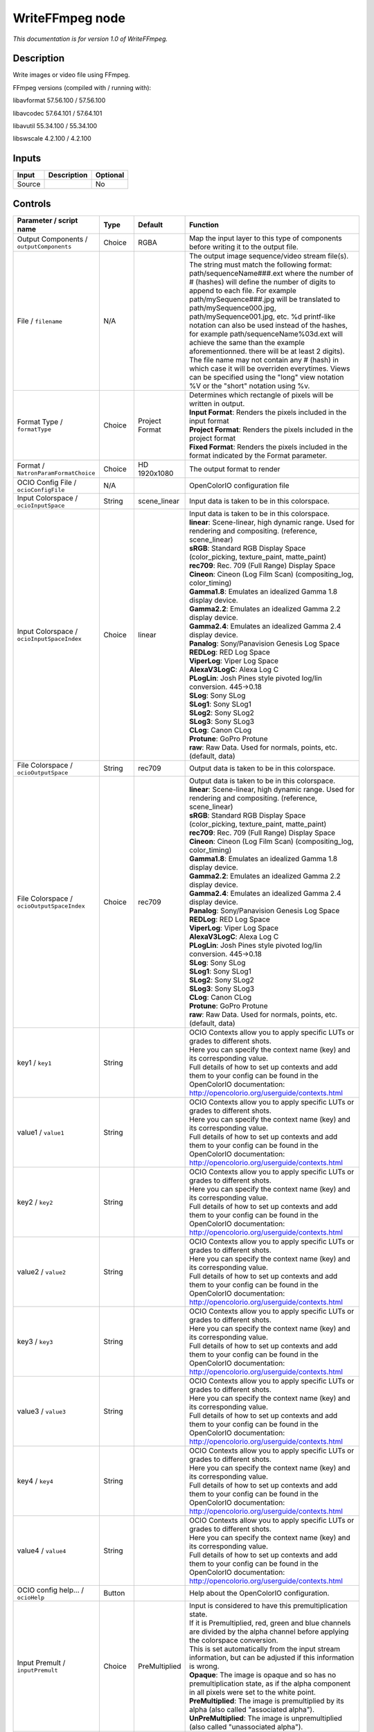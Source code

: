 .. _fr.inria.openfx.WriteFFmpeg:

WriteFFmpeg node
================

|pluginIcon| 

*This documentation is for version 1.0 of WriteFFmpeg.*

Description
-----------

Write images or video file using FFmpeg.

FFmpeg versions (compiled with / running with):

libavformat 57.56.100 / 57.56.100

libavcodec 57.64.101 / 57.64.101

libavutil 55.34.100 / 55.34.100

libswscale 4.2.100 / 4.2.100

Inputs
------

+----------+---------------+------------+
| Input    | Description   | Optional   |
+==========+===============+============+
| Source   |               | No         |
+----------+---------------+------------+

Controls
--------

.. tabularcolumns:: |>{\raggedright}p{0.2\columnwidth}|>{\raggedright}p{0.06\columnwidth}|>{\raggedright}p{0.07\columnwidth}|p{0.63\columnwidth}|

.. cssclass:: longtable

+--------------------------------------------------+-----------+--------------------------+-------------------------------------------------------------------------------------------------------------------------------------------------------------------------------------------------------------------------------------------------------------------------------------------------------------------------------------------------------------------------------------------------------------------------------------------------------------------------------------------------------------------------------------------------------------------------------------------------------------------------------------------------------------------------------------------------------------------+
| Parameter / script name                          | Type      | Default                  | Function                                                                                                                                                                                                                                                                                                                                                                                                                                                                                                                                                                                                                                                                                                          |
+==================================================+===========+==========================+===================================================================================================================================================================================================================================================================================================================================================================================================================================================================================================================================================================================================================================================================================================================+
| Output Components / ``outputComponents``         | Choice    | RGBA                     | Map the input layer to this type of components before writing it to the output file.                                                                                                                                                                                                                                                                                                                                                                                                                                                                                                                                                                                                                              |
+--------------------------------------------------+-----------+--------------------------+-------------------------------------------------------------------------------------------------------------------------------------------------------------------------------------------------------------------------------------------------------------------------------------------------------------------------------------------------------------------------------------------------------------------------------------------------------------------------------------------------------------------------------------------------------------------------------------------------------------------------------------------------------------------------------------------------------------------+
| File / ``filename``                              | N/A       |                          | The output image sequence/video stream file(s). The string must match the following format: path/sequenceName###.ext where the number of # (hashes) will define the number of digits to append to each file. For example path/mySequence###.jpg will be translated to path/mySequence000.jpg, path/mySequence001.jpg, etc. %d printf-like notation can also be used instead of the hashes, for example path/sequenceName%03d.ext will achieve the same than the example aforementionned. there will be at least 2 digits). The file name may not contain any # (hash) in which case it will be overriden everytimes. Views can be specified using the "long" view notation %V or the "short" notation using %v.   |
+--------------------------------------------------+-----------+--------------------------+-------------------------------------------------------------------------------------------------------------------------------------------------------------------------------------------------------------------------------------------------------------------------------------------------------------------------------------------------------------------------------------------------------------------------------------------------------------------------------------------------------------------------------------------------------------------------------------------------------------------------------------------------------------------------------------------------------------------+
| Format Type / ``formatType``                     | Choice    | Project Format           | | Determines which rectangle of pixels will be written in output.                                                                                                                                                                                                                                                                                                                                                                                                                                                                                                                                                                                                                                                 |
|                                                  |           |                          | | **Input Format**: Renders the pixels included in the input format                                                                                                                                                                                                                                                                                                                                                                                                                                                                                                                                                                                                                                               |
|                                                  |           |                          | | **Project Format**: Renders the pixels included in the project format                                                                                                                                                                                                                                                                                                                                                                                                                                                                                                                                                                                                                                           |
|                                                  |           |                          | | **Fixed Format**: Renders the pixels included in the format indicated by the Format parameter.                                                                                                                                                                                                                                                                                                                                                                                                                                                                                                                                                                                                                  |
+--------------------------------------------------+-----------+--------------------------+-------------------------------------------------------------------------------------------------------------------------------------------------------------------------------------------------------------------------------------------------------------------------------------------------------------------------------------------------------------------------------------------------------------------------------------------------------------------------------------------------------------------------------------------------------------------------------------------------------------------------------------------------------------------------------------------------------------------+
| Format / ``NatronParamFormatChoice``             | Choice    | HD 1920x1080             | The output format to render                                                                                                                                                                                                                                                                                                                                                                                                                                                                                                                                                                                                                                                                                       |
+--------------------------------------------------+-----------+--------------------------+-------------------------------------------------------------------------------------------------------------------------------------------------------------------------------------------------------------------------------------------------------------------------------------------------------------------------------------------------------------------------------------------------------------------------------------------------------------------------------------------------------------------------------------------------------------------------------------------------------------------------------------------------------------------------------------------------------------------+
| OCIO Config File / ``ocioConfigFile``            | N/A       |                          | OpenColorIO configuration file                                                                                                                                                                                                                                                                                                                                                                                                                                                                                                                                                                                                                                                                                    |
+--------------------------------------------------+-----------+--------------------------+-------------------------------------------------------------------------------------------------------------------------------------------------------------------------------------------------------------------------------------------------------------------------------------------------------------------------------------------------------------------------------------------------------------------------------------------------------------------------------------------------------------------------------------------------------------------------------------------------------------------------------------------------------------------------------------------------------------------+
| Input Colorspace / ``ocioInputSpace``            | String    | scene\_linear            | Input data is taken to be in this colorspace.                                                                                                                                                                                                                                                                                                                                                                                                                                                                                                                                                                                                                                                                     |
+--------------------------------------------------+-----------+--------------------------+-------------------------------------------------------------------------------------------------------------------------------------------------------------------------------------------------------------------------------------------------------------------------------------------------------------------------------------------------------------------------------------------------------------------------------------------------------------------------------------------------------------------------------------------------------------------------------------------------------------------------------------------------------------------------------------------------------------------+
| Input Colorspace / ``ocioInputSpaceIndex``       | Choice    | linear                   | | Input data is taken to be in this colorspace.                                                                                                                                                                                                                                                                                                                                                                                                                                                                                                                                                                                                                                                                   |
|                                                  |           |                          | | **linear**: Scene-linear, high dynamic range. Used for rendering and compositing. (reference, scene\_linear)                                                                                                                                                                                                                                                                                                                                                                                                                                                                                                                                                                                                    |
|                                                  |           |                          | | **sRGB**: Standard RGB Display Space (color\_picking, texture\_paint, matte\_paint)                                                                                                                                                                                                                                                                                                                                                                                                                                                                                                                                                                                                                             |
|                                                  |           |                          | | **rec709**: Rec. 709 (Full Range) Display Space                                                                                                                                                                                                                                                                                                                                                                                                                                                                                                                                                                                                                                                                 |
|                                                  |           |                          | | **Cineon**: Cineon (Log Film Scan) (compositing\_log, color\_timing)                                                                                                                                                                                                                                                                                                                                                                                                                                                                                                                                                                                                                                            |
|                                                  |           |                          | | **Gamma1.8**: Emulates an idealized Gamma 1.8 display device.                                                                                                                                                                                                                                                                                                                                                                                                                                                                                                                                                                                                                                                   |
|                                                  |           |                          | | **Gamma2.2**: Emulates an idealized Gamma 2.2 display device.                                                                                                                                                                                                                                                                                                                                                                                                                                                                                                                                                                                                                                                   |
|                                                  |           |                          | | **Gamma2.4**: Emulates an idealized Gamma 2.4 display device.                                                                                                                                                                                                                                                                                                                                                                                                                                                                                                                                                                                                                                                   |
|                                                  |           |                          | | **Panalog**: Sony/Panavision Genesis Log Space                                                                                                                                                                                                                                                                                                                                                                                                                                                                                                                                                                                                                                                                  |
|                                                  |           |                          | | **REDLog**: RED Log Space                                                                                                                                                                                                                                                                                                                                                                                                                                                                                                                                                                                                                                                                                       |
|                                                  |           |                          | | **ViperLog**: Viper Log Space                                                                                                                                                                                                                                                                                                                                                                                                                                                                                                                                                                                                                                                                                   |
|                                                  |           |                          | | **AlexaV3LogC**: Alexa Log C                                                                                                                                                                                                                                                                                                                                                                                                                                                                                                                                                                                                                                                                                    |
|                                                  |           |                          | | **PLogLin**: Josh Pines style pivoted log/lin conversion. 445->0.18                                                                                                                                                                                                                                                                                                                                                                                                                                                                                                                                                                                                                                             |
|                                                  |           |                          | | **SLog**: Sony SLog                                                                                                                                                                                                                                                                                                                                                                                                                                                                                                                                                                                                                                                                                             |
|                                                  |           |                          | | **SLog1**: Sony SLog1                                                                                                                                                                                                                                                                                                                                                                                                                                                                                                                                                                                                                                                                                           |
|                                                  |           |                          | | **SLog2**: Sony SLog2                                                                                                                                                                                                                                                                                                                                                                                                                                                                                                                                                                                                                                                                                           |
|                                                  |           |                          | | **SLog3**: Sony SLog3                                                                                                                                                                                                                                                                                                                                                                                                                                                                                                                                                                                                                                                                                           |
|                                                  |           |                          | | **CLog**: Canon CLog                                                                                                                                                                                                                                                                                                                                                                                                                                                                                                                                                                                                                                                                                            |
|                                                  |           |                          | | **Protune**: GoPro Protune                                                                                                                                                                                                                                                                                                                                                                                                                                                                                                                                                                                                                                                                                      |
|                                                  |           |                          | | **raw**: Raw Data. Used for normals, points, etc. (default, data)                                                                                                                                                                                                                                                                                                                                                                                                                                                                                                                                                                                                                                               |
+--------------------------------------------------+-----------+--------------------------+-------------------------------------------------------------------------------------------------------------------------------------------------------------------------------------------------------------------------------------------------------------------------------------------------------------------------------------------------------------------------------------------------------------------------------------------------------------------------------------------------------------------------------------------------------------------------------------------------------------------------------------------------------------------------------------------------------------------+
| File Colorspace / ``ocioOutputSpace``            | String    | rec709                   | Output data is taken to be in this colorspace.                                                                                                                                                                                                                                                                                                                                                                                                                                                                                                                                                                                                                                                                    |
+--------------------------------------------------+-----------+--------------------------+-------------------------------------------------------------------------------------------------------------------------------------------------------------------------------------------------------------------------------------------------------------------------------------------------------------------------------------------------------------------------------------------------------------------------------------------------------------------------------------------------------------------------------------------------------------------------------------------------------------------------------------------------------------------------------------------------------------------+
| File Colorspace / ``ocioOutputSpaceIndex``       | Choice    | rec709                   | | Output data is taken to be in this colorspace.                                                                                                                                                                                                                                                                                                                                                                                                                                                                                                                                                                                                                                                                  |
|                                                  |           |                          | | **linear**: Scene-linear, high dynamic range. Used for rendering and compositing. (reference, scene\_linear)                                                                                                                                                                                                                                                                                                                                                                                                                                                                                                                                                                                                    |
|                                                  |           |                          | | **sRGB**: Standard RGB Display Space (color\_picking, texture\_paint, matte\_paint)                                                                                                                                                                                                                                                                                                                                                                                                                                                                                                                                                                                                                             |
|                                                  |           |                          | | **rec709**: Rec. 709 (Full Range) Display Space                                                                                                                                                                                                                                                                                                                                                                                                                                                                                                                                                                                                                                                                 |
|                                                  |           |                          | | **Cineon**: Cineon (Log Film Scan) (compositing\_log, color\_timing)                                                                                                                                                                                                                                                                                                                                                                                                                                                                                                                                                                                                                                            |
|                                                  |           |                          | | **Gamma1.8**: Emulates an idealized Gamma 1.8 display device.                                                                                                                                                                                                                                                                                                                                                                                                                                                                                                                                                                                                                                                   |
|                                                  |           |                          | | **Gamma2.2**: Emulates an idealized Gamma 2.2 display device.                                                                                                                                                                                                                                                                                                                                                                                                                                                                                                                                                                                                                                                   |
|                                                  |           |                          | | **Gamma2.4**: Emulates an idealized Gamma 2.4 display device.                                                                                                                                                                                                                                                                                                                                                                                                                                                                                                                                                                                                                                                   |
|                                                  |           |                          | | **Panalog**: Sony/Panavision Genesis Log Space                                                                                                                                                                                                                                                                                                                                                                                                                                                                                                                                                                                                                                                                  |
|                                                  |           |                          | | **REDLog**: RED Log Space                                                                                                                                                                                                                                                                                                                                                                                                                                                                                                                                                                                                                                                                                       |
|                                                  |           |                          | | **ViperLog**: Viper Log Space                                                                                                                                                                                                                                                                                                                                                                                                                                                                                                                                                                                                                                                                                   |
|                                                  |           |                          | | **AlexaV3LogC**: Alexa Log C                                                                                                                                                                                                                                                                                                                                                                                                                                                                                                                                                                                                                                                                                    |
|                                                  |           |                          | | **PLogLin**: Josh Pines style pivoted log/lin conversion. 445->0.18                                                                                                                                                                                                                                                                                                                                                                                                                                                                                                                                                                                                                                             |
|                                                  |           |                          | | **SLog**: Sony SLog                                                                                                                                                                                                                                                                                                                                                                                                                                                                                                                                                                                                                                                                                             |
|                                                  |           |                          | | **SLog1**: Sony SLog1                                                                                                                                                                                                                                                                                                                                                                                                                                                                                                                                                                                                                                                                                           |
|                                                  |           |                          | | **SLog2**: Sony SLog2                                                                                                                                                                                                                                                                                                                                                                                                                                                                                                                                                                                                                                                                                           |
|                                                  |           |                          | | **SLog3**: Sony SLog3                                                                                                                                                                                                                                                                                                                                                                                                                                                                                                                                                                                                                                                                                           |
|                                                  |           |                          | | **CLog**: Canon CLog                                                                                                                                                                                                                                                                                                                                                                                                                                                                                                                                                                                                                                                                                            |
|                                                  |           |                          | | **Protune**: GoPro Protune                                                                                                                                                                                                                                                                                                                                                                                                                                                                                                                                                                                                                                                                                      |
|                                                  |           |                          | | **raw**: Raw Data. Used for normals, points, etc. (default, data)                                                                                                                                                                                                                                                                                                                                                                                                                                                                                                                                                                                                                                               |
+--------------------------------------------------+-----------+--------------------------+-------------------------------------------------------------------------------------------------------------------------------------------------------------------------------------------------------------------------------------------------------------------------------------------------------------------------------------------------------------------------------------------------------------------------------------------------------------------------------------------------------------------------------------------------------------------------------------------------------------------------------------------------------------------------------------------------------------------+
| key1 / ``key1``                                  | String    |                          | | OCIO Contexts allow you to apply specific LUTs or grades to different shots.                                                                                                                                                                                                                                                                                                                                                                                                                                                                                                                                                                                                                                    |
|                                                  |           |                          | | Here you can specify the context name (key) and its corresponding value.                                                                                                                                                                                                                                                                                                                                                                                                                                                                                                                                                                                                                                        |
|                                                  |           |                          | | Full details of how to set up contexts and add them to your config can be found in the OpenColorIO documentation:                                                                                                                                                                                                                                                                                                                                                                                                                                                                                                                                                                                               |
|                                                  |           |                          | | http://opencolorio.org/userguide/contexts.html                                                                                                                                                                                                                                                                                                                                                                                                                                                                                                                                                                                                                                                                  |
+--------------------------------------------------+-----------+--------------------------+-------------------------------------------------------------------------------------------------------------------------------------------------------------------------------------------------------------------------------------------------------------------------------------------------------------------------------------------------------------------------------------------------------------------------------------------------------------------------------------------------------------------------------------------------------------------------------------------------------------------------------------------------------------------------------------------------------------------+
| value1 / ``value1``                              | String    |                          | | OCIO Contexts allow you to apply specific LUTs or grades to different shots.                                                                                                                                                                                                                                                                                                                                                                                                                                                                                                                                                                                                                                    |
|                                                  |           |                          | | Here you can specify the context name (key) and its corresponding value.                                                                                                                                                                                                                                                                                                                                                                                                                                                                                                                                                                                                                                        |
|                                                  |           |                          | | Full details of how to set up contexts and add them to your config can be found in the OpenColorIO documentation:                                                                                                                                                                                                                                                                                                                                                                                                                                                                                                                                                                                               |
|                                                  |           |                          | | http://opencolorio.org/userguide/contexts.html                                                                                                                                                                                                                                                                                                                                                                                                                                                                                                                                                                                                                                                                  |
+--------------------------------------------------+-----------+--------------------------+-------------------------------------------------------------------------------------------------------------------------------------------------------------------------------------------------------------------------------------------------------------------------------------------------------------------------------------------------------------------------------------------------------------------------------------------------------------------------------------------------------------------------------------------------------------------------------------------------------------------------------------------------------------------------------------------------------------------+
| key2 / ``key2``                                  | String    |                          | | OCIO Contexts allow you to apply specific LUTs or grades to different shots.                                                                                                                                                                                                                                                                                                                                                                                                                                                                                                                                                                                                                                    |
|                                                  |           |                          | | Here you can specify the context name (key) and its corresponding value.                                                                                                                                                                                                                                                                                                                                                                                                                                                                                                                                                                                                                                        |
|                                                  |           |                          | | Full details of how to set up contexts and add them to your config can be found in the OpenColorIO documentation:                                                                                                                                                                                                                                                                                                                                                                                                                                                                                                                                                                                               |
|                                                  |           |                          | | http://opencolorio.org/userguide/contexts.html                                                                                                                                                                                                                                                                                                                                                                                                                                                                                                                                                                                                                                                                  |
+--------------------------------------------------+-----------+--------------------------+-------------------------------------------------------------------------------------------------------------------------------------------------------------------------------------------------------------------------------------------------------------------------------------------------------------------------------------------------------------------------------------------------------------------------------------------------------------------------------------------------------------------------------------------------------------------------------------------------------------------------------------------------------------------------------------------------------------------+
| value2 / ``value2``                              | String    |                          | | OCIO Contexts allow you to apply specific LUTs or grades to different shots.                                                                                                                                                                                                                                                                                                                                                                                                                                                                                                                                                                                                                                    |
|                                                  |           |                          | | Here you can specify the context name (key) and its corresponding value.                                                                                                                                                                                                                                                                                                                                                                                                                                                                                                                                                                                                                                        |
|                                                  |           |                          | | Full details of how to set up contexts and add them to your config can be found in the OpenColorIO documentation:                                                                                                                                                                                                                                                                                                                                                                                                                                                                                                                                                                                               |
|                                                  |           |                          | | http://opencolorio.org/userguide/contexts.html                                                                                                                                                                                                                                                                                                                                                                                                                                                                                                                                                                                                                                                                  |
+--------------------------------------------------+-----------+--------------------------+-------------------------------------------------------------------------------------------------------------------------------------------------------------------------------------------------------------------------------------------------------------------------------------------------------------------------------------------------------------------------------------------------------------------------------------------------------------------------------------------------------------------------------------------------------------------------------------------------------------------------------------------------------------------------------------------------------------------+
| key3 / ``key3``                                  | String    |                          | | OCIO Contexts allow you to apply specific LUTs or grades to different shots.                                                                                                                                                                                                                                                                                                                                                                                                                                                                                                                                                                                                                                    |
|                                                  |           |                          | | Here you can specify the context name (key) and its corresponding value.                                                                                                                                                                                                                                                                                                                                                                                                                                                                                                                                                                                                                                        |
|                                                  |           |                          | | Full details of how to set up contexts and add them to your config can be found in the OpenColorIO documentation:                                                                                                                                                                                                                                                                                                                                                                                                                                                                                                                                                                                               |
|                                                  |           |                          | | http://opencolorio.org/userguide/contexts.html                                                                                                                                                                                                                                                                                                                                                                                                                                                                                                                                                                                                                                                                  |
+--------------------------------------------------+-----------+--------------------------+-------------------------------------------------------------------------------------------------------------------------------------------------------------------------------------------------------------------------------------------------------------------------------------------------------------------------------------------------------------------------------------------------------------------------------------------------------------------------------------------------------------------------------------------------------------------------------------------------------------------------------------------------------------------------------------------------------------------+
| value3 / ``value3``                              | String    |                          | | OCIO Contexts allow you to apply specific LUTs or grades to different shots.                                                                                                                                                                                                                                                                                                                                                                                                                                                                                                                                                                                                                                    |
|                                                  |           |                          | | Here you can specify the context name (key) and its corresponding value.                                                                                                                                                                                                                                                                                                                                                                                                                                                                                                                                                                                                                                        |
|                                                  |           |                          | | Full details of how to set up contexts and add them to your config can be found in the OpenColorIO documentation:                                                                                                                                                                                                                                                                                                                                                                                                                                                                                                                                                                                               |
|                                                  |           |                          | | http://opencolorio.org/userguide/contexts.html                                                                                                                                                                                                                                                                                                                                                                                                                                                                                                                                                                                                                                                                  |
+--------------------------------------------------+-----------+--------------------------+-------------------------------------------------------------------------------------------------------------------------------------------------------------------------------------------------------------------------------------------------------------------------------------------------------------------------------------------------------------------------------------------------------------------------------------------------------------------------------------------------------------------------------------------------------------------------------------------------------------------------------------------------------------------------------------------------------------------+
| key4 / ``key4``                                  | String    |                          | | OCIO Contexts allow you to apply specific LUTs or grades to different shots.                                                                                                                                                                                                                                                                                                                                                                                                                                                                                                                                                                                                                                    |
|                                                  |           |                          | | Here you can specify the context name (key) and its corresponding value.                                                                                                                                                                                                                                                                                                                                                                                                                                                                                                                                                                                                                                        |
|                                                  |           |                          | | Full details of how to set up contexts and add them to your config can be found in the OpenColorIO documentation:                                                                                                                                                                                                                                                                                                                                                                                                                                                                                                                                                                                               |
|                                                  |           |                          | | http://opencolorio.org/userguide/contexts.html                                                                                                                                                                                                                                                                                                                                                                                                                                                                                                                                                                                                                                                                  |
+--------------------------------------------------+-----------+--------------------------+-------------------------------------------------------------------------------------------------------------------------------------------------------------------------------------------------------------------------------------------------------------------------------------------------------------------------------------------------------------------------------------------------------------------------------------------------------------------------------------------------------------------------------------------------------------------------------------------------------------------------------------------------------------------------------------------------------------------+
| value4 / ``value4``                              | String    |                          | | OCIO Contexts allow you to apply specific LUTs or grades to different shots.                                                                                                                                                                                                                                                                                                                                                                                                                                                                                                                                                                                                                                    |
|                                                  |           |                          | | Here you can specify the context name (key) and its corresponding value.                                                                                                                                                                                                                                                                                                                                                                                                                                                                                                                                                                                                                                        |
|                                                  |           |                          | | Full details of how to set up contexts and add them to your config can be found in the OpenColorIO documentation:                                                                                                                                                                                                                                                                                                                                                                                                                                                                                                                                                                                               |
|                                                  |           |                          | | http://opencolorio.org/userguide/contexts.html                                                                                                                                                                                                                                                                                                                                                                                                                                                                                                                                                                                                                                                                  |
+--------------------------------------------------+-----------+--------------------------+-------------------------------------------------------------------------------------------------------------------------------------------------------------------------------------------------------------------------------------------------------------------------------------------------------------------------------------------------------------------------------------------------------------------------------------------------------------------------------------------------------------------------------------------------------------------------------------------------------------------------------------------------------------------------------------------------------------------+
| OCIO config help... / ``ocioHelp``               | Button    |                          | Help about the OpenColorIO configuration.                                                                                                                                                                                                                                                                                                                                                                                                                                                                                                                                                                                                                                                                         |
+--------------------------------------------------+-----------+--------------------------+-------------------------------------------------------------------------------------------------------------------------------------------------------------------------------------------------------------------------------------------------------------------------------------------------------------------------------------------------------------------------------------------------------------------------------------------------------------------------------------------------------------------------------------------------------------------------------------------------------------------------------------------------------------------------------------------------------------------+
| Input Premult / ``inputPremult``                 | Choice    | PreMultiplied            | | Input is considered to have this premultiplication state.                                                                                                                                                                                                                                                                                                                                                                                                                                                                                                                                                                                                                                                       |
|                                                  |           |                          | | If it is Premultiplied, red, green and blue channels are divided by the alpha channel before applying the colorspace conversion.                                                                                                                                                                                                                                                                                                                                                                                                                                                                                                                                                                                |
|                                                  |           |                          | | This is set automatically from the input stream information, but can be adjusted if this information is wrong.                                                                                                                                                                                                                                                                                                                                                                                                                                                                                                                                                                                                  |
|                                                  |           |                          | | **Opaque**: The image is opaque and so has no premultiplication state, as if the alpha component in all pixels were set to the white point.                                                                                                                                                                                                                                                                                                                                                                                                                                                                                                                                                                     |
|                                                  |           |                          | | **PreMultiplied**: The image is premultiplied by its alpha (also called "associated alpha").                                                                                                                                                                                                                                                                                                                                                                                                                                                                                                                                                                                                                    |
|                                                  |           |                          | | **UnPreMultiplied**: The image is unpremultiplied (also called "unassociated alpha").                                                                                                                                                                                                                                                                                                                                                                                                                                                                                                                                                                                                                           |
+--------------------------------------------------+-----------+--------------------------+-------------------------------------------------------------------------------------------------------------------------------------------------------------------------------------------------------------------------------------------------------------------------------------------------------------------------------------------------------------------------------------------------------------------------------------------------------------------------------------------------------------------------------------------------------------------------------------------------------------------------------------------------------------------------------------------------------------------+
| Clip Info... / ``clipInfo``                      | Button    |                          | Display information about the inputs                                                                                                                                                                                                                                                                                                                                                                                                                                                                                                                                                                                                                                                                              |
+--------------------------------------------------+-----------+--------------------------+-------------------------------------------------------------------------------------------------------------------------------------------------------------------------------------------------------------------------------------------------------------------------------------------------------------------------------------------------------------------------------------------------------------------------------------------------------------------------------------------------------------------------------------------------------------------------------------------------------------------------------------------------------------------------------------------------------------------+
| Frame Range / ``frameRange``                     | Choice    | Project frame range      | | What frame range should be rendered.                                                                                                                                                                                                                                                                                                                                                                                                                                                                                                                                                                                                                                                                            |
|                                                  |           |                          | | **Union of input ranges**: The union of all inputs frame ranges will be rendered.                                                                                                                                                                                                                                                                                                                                                                                                                                                                                                                                                                                                                               |
|                                                  |           |                          | | **Project frame range**: The frame range delimited by the frame range of the project will be rendered.                                                                                                                                                                                                                                                                                                                                                                                                                                                                                                                                                                                                          |
|                                                  |           |                          | | **Manual**: The frame range will be the one defined by the first frame and last frame parameters.                                                                                                                                                                                                                                                                                                                                                                                                                                                                                                                                                                                                               |
+--------------------------------------------------+-----------+--------------------------+-------------------------------------------------------------------------------------------------------------------------------------------------------------------------------------------------------------------------------------------------------------------------------------------------------------------------------------------------------------------------------------------------------------------------------------------------------------------------------------------------------------------------------------------------------------------------------------------------------------------------------------------------------------------------------------------------------------------+
| First Frame / ``firstFrame``                     | Integer   | 0                        |                                                                                                                                                                                                                                                                                                                                                                                                                                                                                                                                                                                                                                                                                                                   |
+--------------------------------------------------+-----------+--------------------------+-------------------------------------------------------------------------------------------------------------------------------------------------------------------------------------------------------------------------------------------------------------------------------------------------------------------------------------------------------------------------------------------------------------------------------------------------------------------------------------------------------------------------------------------------------------------------------------------------------------------------------------------------------------------------------------------------------------------+
| Last Frame / ``lastFrame``                       | Integer   | 0                        |                                                                                                                                                                                                                                                                                                                                                                                                                                                                                                                                                                                                                                                                                                                   |
+--------------------------------------------------+-----------+--------------------------+-------------------------------------------------------------------------------------------------------------------------------------------------------------------------------------------------------------------------------------------------------------------------------------------------------------------------------------------------------------------------------------------------------------------------------------------------------------------------------------------------------------------------------------------------------------------------------------------------------------------------------------------------------------------------------------------------------------------+
| Format / ``format``                              | Choice    | guess from filename      | | Output format/container.                                                                                                                                                                                                                                                                                                                                                                                                                                                                                                                                                                                                                                                                                        |
|                                                  |           |                          | | **AVI (Audio Video Interleaved) [avi]**: Compatible with ayuv, cinepak, ffv1, ffvhuff, flv, huffyuv, jpeg2000, jpegls, ljpeg, mjpeg, mpeg2video, mpeg4, msmpeg4v2, msmpeg4, png, rawvideo, svq1, targa, v308, v408, v410, vc2, libschroedinger, libvpx, libx264, libx264rgb.                                                                                                                                                                                                                                                                                                                                                                                                                                    |
|                                                  |           |                          | | **raw H.264 video [h264]**: Compatible with libx264, libx264rgb.                                                                                                                                                                                                                                                                                                                                                                                                                                                                                                                                                                                                                                                |
|                                                  |           |                          | | **raw MPEG-4 video [m4v]**: Compatible with mpeg4.                                                                                                                                                                                                                                                                                                                                                                                                                                                                                                                                                                                                                                                              |
|                                                  |           |                          | | **Matroska [matroska]**: Compatible with prores\_ksap4h, prores\_ksapch, prores\_ksapcn, prores\_ksapcs, prores\_ksapco, mjpeg, mpeg2video, mpeg4, msmpeg4, rawvideo, vc2, libschroedinger, libvpx, libx264, libx264rgb.                                                                                                                                                                                                                                                                                                                                                                                                                                                                                        |
|                                                  |           |                          | | **QuickTime / MOV [mov]**: Compatible with prores\_ksap4h, prores\_ksapch, prores\_ksapcn, prores\_ksapcs, prores\_ksapco, avrp, cinepak, dnxhd, jpeg2000, mjpeg, mpeg2video, mpeg4, msmpeg4, png, qtrle, rawvideo, svq1, targa, tiff, v308, v408, v410, vc2, libschroedinger, libx264, libx264rgb.                                                                                                                                                                                                                                                                                                                                                                                                             |
|                                                  |           |                          | | **MP4 (MPEG-4 Part 14) [mp4]**: Compatible with jpeg2000, mjpeg, mpeg2video, mpeg4, png, vc2, libschroedinger, libx264, libx264rgb.                                                                                                                                                                                                                                                                                                                                                                                                                                                                                                                                                                             |
|                                                  |           |                          | | **MPEG-1 Systems / MPEG program stream [mpeg]**: Compatible with libx264, libx264rgb.                                                                                                                                                                                                                                                                                                                                                                                                                                                                                                                                                                                                                           |
|                                                  |           |                          | | **MPEG-TS (MPEG-2 Transport Stream) [mpegts]**: Compatible with mpeg2video, mpeg4, vc2, libschroedinger, libx264, libx264rgb.                                                                                                                                                                                                                                                                                                                                                                                                                                                                                                                                                                                   |
|                                                  |           |                          | | **MXF (Material eXchange Format) [mxf]**: Compatible with dnxhd, mpeg2video, libx264, libx264rgb.                                                                                                                                                                                                                                                                                                                                                                                                                                                                                                                                                                                                               |
|                                                  |           |                          | | **3GP2 (3GPP2 file format) [3g2]**: Compatible with mpeg4, libx264, libx264rgb.                                                                                                                                                                                                                                                                                                                                                                                                                                                                                                                                                                                                                                 |
|                                                  |           |                          | | **3GP (3GPP file format) [3gp]**: Compatible with mpeg4, libx264, libx264rgb.                                                                                                                                                                                                                                                                                                                                                                                                                                                                                                                                                                                                                                   |
+--------------------------------------------------+-----------+--------------------------+-------------------------------------------------------------------------------------------------------------------------------------------------------------------------------------------------------------------------------------------------------------------------------------------------------------------------------------------------------------------------------------------------------------------------------------------------------------------------------------------------------------------------------------------------------------------------------------------------------------------------------------------------------------------------------------------------------------------+
| Codec / ``codec``                                | Choice    | ap4h Apple ProRes 4444   | | Output codec used for encoding. The general recommendation is to write either separate frames (using WriteOIIO), or an uncompressed video format, or a "digital intermediate" format (ProRes, DNxHD), and to transcode the output and mux with audio with a separate tool (such as the ffmpeg or mencoder command-line tools).                                                                                                                                                                                                                                                                                                                                                                                  |
|                                                  |           |                          | | The FFmpeg encoder codec name is given between brackets at the end of each codec description.                                                                                                                                                                                                                                                                                                                                                                                                                                                                                                                                                                                                                   |
|                                                  |           |                          | | Please refer to the FFmpeg documentation http://ffmpeg.org/ffmpeg-codecs.html for codec options.                                                                                                                                                                                                                                                                                                                                                                                                                                                                                                                                                                                                                |
|                                                  |           |                          | | **ap4h Apple ProRes 4444**: Compatible with matroska, mov.                                                                                                                                                                                                                                                                                                                                                                                                                                                                                                                                                                                                                                                      |
|                                                  |           |                          | | **apch Apple ProRes 422 HQ**: Compatible with matroska, mov.                                                                                                                                                                                                                                                                                                                                                                                                                                                                                                                                                                                                                                                    |
|                                                  |           |                          | | **apcn Apple ProRes 422**: Compatible with matroska, mov.                                                                                                                                                                                                                                                                                                                                                                                                                                                                                                                                                                                                                                                       |
|                                                  |           |                          | | **apcs Apple ProRes 422 LT**: Compatible with matroska, mov.                                                                                                                                                                                                                                                                                                                                                                                                                                                                                                                                                                                                                                                    |
|                                                  |           |                          | | **apco Apple ProRes 422 Proxy**: Compatible with matroska, mov.                                                                                                                                                                                                                                                                                                                                                                                                                                                                                                                                                                                                                                                 |
|                                                  |           |                          | | **AVrp Avid 1:1 10-bit RGB Packer [avrp]**: Compatible with mov.                                                                                                                                                                                                                                                                                                                                                                                                                                                                                                                                                                                                                                                |
|                                                  |           |                          | | **AYUV Uncompressed packed MS 4:4:4:4 [ayuv]**: Compatible with avi.                                                                                                                                                                                                                                                                                                                                                                                                                                                                                                                                                                                                                                            |
|                                                  |           |                          | | **cvid Cinepak [cinepak]**: Compatible with avi, mov.                                                                                                                                                                                                                                                                                                                                                                                                                                                                                                                                                                                                                                                           |
|                                                  |           |                          | | **AVdn VC3/DNxHD [dnxhd]**: Compatible with mov, mxf.                                                                                                                                                                                                                                                                                                                                                                                                                                                                                                                                                                                                                                                           |
|                                                  |           |                          | | **FFV1 FFmpeg video codec #1 [ffv1]**: Compatible with avi.                                                                                                                                                                                                                                                                                                                                                                                                                                                                                                                                                                                                                                                     |
|                                                  |           |                          | | **FFVH Huffyuv FFmpeg variant [ffvhuff]**: Compatible with avi.                                                                                                                                                                                                                                                                                                                                                                                                                                                                                                                                                                                                                                                 |
|                                                  |           |                          | | **FLV1 FLV / Sorenson Spark / Sorenson H.263 (Flash Video) [flv]**: Compatible with avi.                                                                                                                                                                                                                                                                                                                                                                                                                                                                                                                                                                                                                        |
|                                                  |           |                          | | **HFYU HuffYUV [huffyuv]**: Compatible with avi.                                                                                                                                                                                                                                                                                                                                                                                                                                                                                                                                                                                                                                                                |
|                                                  |           |                          | | **mjp2 JPEG 2000 [jpeg2000]**: Compatible with avi, mov, mp4.                                                                                                                                                                                                                                                                                                                                                                                                                                                                                                                                                                                                                                                   |
|                                                  |           |                          | | **MJLS JPEG-LS [jpegls]**: Compatible with avi.                                                                                                                                                                                                                                                                                                                                                                                                                                                                                                                                                                                                                                                                 |
|                                                  |           |                          | | **LJPG Lossless JPEG [ljpeg]**: Compatible with avi.                                                                                                                                                                                                                                                                                                                                                                                                                                                                                                                                                                                                                                                            |
|                                                  |           |                          | | **jpeg Photo JPEG [mjpeg]**: Compatible with avi, matroska, mov, mp4.                                                                                                                                                                                                                                                                                                                                                                                                                                                                                                                                                                                                                                           |
|                                                  |           |                          | | **m2v1 MPEG-2 Video [mpeg2video]**: Compatible with avi, matroska, mov, mp4, mpegts, mxf.                                                                                                                                                                                                                                                                                                                                                                                                                                                                                                                                                                                                                       |
|                                                  |           |                          | | **mp4v MPEG-4 Video [mpeg4]**: Compatible with avi, m4v, matroska, mov, mp4, mpegts, 3g2, 3gp.                                                                                                                                                                                                                                                                                                                                                                                                                                                                                                                                                                                                                  |
|                                                  |           |                          | | **MP42 MPEG-4 part 2 Microsoft variant version 2 [msmpeg4v2]**: Compatible with avi.                                                                                                                                                                                                                                                                                                                                                                                                                                                                                                                                                                                                                            |
|                                                  |           |                          | | **3IVD MPEG-4 part 2 Microsoft variant version 3 [msmpeg4]**: Compatible with avi, matroska, mov.                                                                                                                                                                                                                                                                                                                                                                                                                                                                                                                                                                                                               |
|                                                  |           |                          | | **png PNG (Portable Network Graphics) image [png]**: Compatible with avi, mov, mp4.                                                                                                                                                                                                                                                                                                                                                                                                                                                                                                                                                                                                                             |
|                                                  |           |                          | | **rle QuickTime Animation (RLE) video [qtrle]**: Compatible with mov.                                                                                                                                                                                                                                                                                                                                                                                                                                                                                                                                                                                                                                           |
|                                                  |           |                          | | **RGBx Uncompressed 4:2:2 8-bit [rawvideo]**: Compatible with avi, matroska, mov.                                                                                                                                                                                                                                                                                                                                                                                                                                                                                                                                                                                                                               |
|                                                  |           |                          | | **SVQ1 Sorenson Vector Quantizer 1 / Sorenson Video 1 / SVQ1 [svq1]**: Compatible with avi, mov.                                                                                                                                                                                                                                                                                                                                                                                                                                                                                                                                                                                                                |
|                                                  |           |                          | | **tga Truevision Targa image [targa]**: Compatible with avi, mov.                                                                                                                                                                                                                                                                                                                                                                                                                                                                                                                                                                                                                                               |
|                                                  |           |                          | | **tiff TIFF image [tiff]**: Compatible with mov.                                                                                                                                                                                                                                                                                                                                                                                                                                                                                                                                                                                                                                                                |
|                                                  |           |                          | | **v308 Uncompressed 8-bit 4:4:4 [v308]**: Compatible with avi, mov.                                                                                                                                                                                                                                                                                                                                                                                                                                                                                                                                                                                                                                             |
|                                                  |           |                          | | **v308 Uncompressed 8-bit QT 4:4:4:4 [v408]**: Compatible with avi, mov.                                                                                                                                                                                                                                                                                                                                                                                                                                                                                                                                                                                                                                        |
|                                                  |           |                          | | **v410 Uncompressed 4:4:4 10-bit [v410]**: Compatible with avi, mov.                                                                                                                                                                                                                                                                                                                                                                                                                                                                                                                                                                                                                                            |
|                                                  |           |                          | | **drac SMPTE VC-2 (previously BBC Dirac Pro) [vc2]**: Compatible with avi, matroska, mov, mp4, mpegts.                                                                                                                                                                                                                                                                                                                                                                                                                                                                                                                                                                                                          |
|                                                  |           |                          | | **drac libschroedinger Dirac [libschroedinger]**: Compatible with avi, matroska, mov, mp4, mpegts.                                                                                                                                                                                                                                                                                                                                                                                                                                                                                                                                                                                                              |
|                                                  |           |                          | | **VP80 On2 VP8 [libvpx]**: Compatible with avi, matroska.                                                                                                                                                                                                                                                                                                                                                                                                                                                                                                                                                                                                                                                       |
|                                                  |           |                          | | **avc1 H.264 / AVC / MPEG-4 AVC / MPEG-4 part 10 [libx264]**: Compatible with avi, h264, matroska, mov, mp4, mpeg, mpegts, mxf, 3g2, 3gp.                                                                                                                                                                                                                                                                                                                                                                                                                                                                                                                                                                       |
|                                                  |           |                          | | **avc1 H.264 / AVC / MPEG-4 AVC / MPEG-4 part 10 RGB [libx264rgb]**: Compatible with avi, h264, matroska, mov, mp4, mpeg, mpegts, mxf, 3g2, 3gp.                                                                                                                                                                                                                                                                                                                                                                                                                                                                                                                                                                |
+--------------------------------------------------+-----------+--------------------------+-------------------------------------------------------------------------------------------------------------------------------------------------------------------------------------------------------------------------------------------------------------------------------------------------------------------------------------------------------------------------------------------------------------------------------------------------------------------------------------------------------------------------------------------------------------------------------------------------------------------------------------------------------------------------------------------------------------------+
| Codec Name / ``codecShortName``                  | String    |                          | The codec used when the writer was configured. If this parameter is visible, this means that this codec may not be supported by this version of the plugin.                                                                                                                                                                                                                                                                                                                                                                                                                                                                                                                                                       |
+--------------------------------------------------+-----------+--------------------------+-------------------------------------------------------------------------------------------------------------------------------------------------------------------------------------------------------------------------------------------------------------------------------------------------------------------------------------------------------------------------------------------------------------------------------------------------------------------------------------------------------------------------------------------------------------------------------------------------------------------------------------------------------------------------------------------------------------------+
| FPS / ``fps``                                    | Double    | 24                       | File frame rate                                                                                                                                                                                                                                                                                                                                                                                                                                                                                                                                                                                                                                                                                                   |
+--------------------------------------------------+-----------+--------------------------+-------------------------------------------------------------------------------------------------------------------------------------------------------------------------------------------------------------------------------------------------------------------------------------------------------------------------------------------------------------------------------------------------------------------------------------------------------------------------------------------------------------------------------------------------------------------------------------------------------------------------------------------------------------------------------------------------------------------+
| Reset FPS / ``resetFps``                         | Button    |                          | Reset FPS from the input FPS.                                                                                                                                                                                                                                                                                                                                                                                                                                                                                                                                                                                                                                                                                     |
+--------------------------------------------------+-----------+--------------------------+-------------------------------------------------------------------------------------------------------------------------------------------------------------------------------------------------------------------------------------------------------------------------------------------------------------------------------------------------------------------------------------------------------------------------------------------------------------------------------------------------------------------------------------------------------------------------------------------------------------------------------------------------------------------------------------------------------------------+
| DNxHD Codec Profile / ``DNxHDCodecProfile``      | Choice    | DNxHR HQ                 | | Only for the Avid DNxHD codec, select the target bit rate for the encoded movie. The stream may be resized to 1920x1080 if resolution is not supported. Writing in thin-raster HDV format (1440x1080) is not supported by this plug-in, although FFmpeg supports it.                                                                                                                                                                                                                                                                                                                                                                                                                                            |
|                                                  |           |                          | | **DNxHR HQ**: DNxHR High Quality (8 bit, 4:2:2 chroma sub-sampling, 4.5:1 compression)                                                                                                                                                                                                                                                                                                                                                                                                                                                                                                                                                                                                                          |
|                                                  |           |                          | | **DNxHR SQ**: DNxHR Standard Quality (8 bit, 4:2:2 chroma sub-sampling, 7:1 compression)                                                                                                                                                                                                                                                                                                                                                                                                                                                                                                                                                                                                                        |
|                                                  |           |                          | | **DNxHR LB**: DNxHR Low Bandwidth (8 bit, 4:2:2 chroma sub-sampling, 22:1 compression)                                                                                                                                                                                                                                                                                                                                                                                                                                                                                                                                                                                                                          |
|                                                  |           |                          | | **DNxHD 422 10-bit 440Mbit**: 880x in 1080p/60 or 1080p/59.94, 730x in 1080p/50, 440x in 1080p/30, 390x in 1080p/25, 350x in 1080p/24                                                                                                                                                                                                                                                                                                                                                                                                                                                                                                                                                                           |
|                                                  |           |                          | | **DNxHD 422 10-bit 220Mbit**: 440x in 1080p/60 or 1080p/59.94, 365x in 1080p/50, 220x in 1080i/60 or 1080i/59.94, 185x in 1080i/50 or 1080p/25, 175x in 1080p/24 or 1080p/23.976, 220x in 1080p/29.97, 220x in 720p/59.94, 175x in 720p/50                                                                                                                                                                                                                                                                                                                                                                                                                                                                      |
|                                                  |           |                          | | **DNxHD 422 8-bit 220Mbit**: 440 in 1080p/60 or 1080p/59.94, 365 in 1080p/50, 220 in 1080i/60 or 1080i/59.94, 185 in 1080i/50 or 1080p/25, 175 in 1080p/24 or 1080p/23.976, 220 in 1080p/29.97, 220 in 720p/59.94, 175 in 720p/50                                                                                                                                                                                                                                                                                                                                                                                                                                                                               |
|                                                  |           |                          | | **DNxHD 422 8-bit 145Mbit**: 290 in 1080p/60 or 1080p/59.94, 240 in 1080p/50, 145 in 1080i/60 or 1080i/59.94, 120 in 1080i/50 or 1080p/25, 115 in 1080p/24 or 1080p/23.976, 145 in 1080p/29.97, 145 in 720p/59.94, 115 in 720p/50                                                                                                                                                                                                                                                                                                                                                                                                                                                                               |
|                                                  |           |                          | | **DNxHD 422 8-bit 36Mbit**: 90 in 1080p/60 or 1080p/59.94, 75 in 1080p/50, 45 in 1080i/60 or 1080i/59.94, 36 in 1080i/50 or 1080p/25, 36 in 1080p/24 or 1080p/23.976, 45 in 1080p/29.97, 100 in 720p/59.94, 85 in 720p/50                                                                                                                                                                                                                                                                                                                                                                                                                                                                                       |
+--------------------------------------------------+-----------+--------------------------+-------------------------------------------------------------------------------------------------------------------------------------------------------------------------------------------------------------------------------------------------------------------------------------------------------------------------------------------------------------------------------------------------------------------------------------------------------------------------------------------------------------------------------------------------------------------------------------------------------------------------------------------------------------------------------------------------------------------+
| Enable Alpha / ``enableAlpha``                   | Boolean   | On                       | Write alpha channel to the video file (if supported by the codec).                                                                                                                                                                                                                                                                                                                                                                                                                                                                                                                                                                                                                                                |
+--------------------------------------------------+-----------+--------------------------+-------------------------------------------------------------------------------------------------------------------------------------------------------------------------------------------------------------------------------------------------------------------------------------------------------------------------------------------------------------------------------------------------------------------------------------------------------------------------------------------------------------------------------------------------------------------------------------------------------------------------------------------------------------------------------------------------------------------+
| DNxHD Output Range / ``DNxHDEncodeVideoRange``   | Choice    | Video Range              | | When encoding using DNxHD this is used to select between full scale data range and 'video/legal' data range.                                                                                                                                                                                                                                                                                                                                                                                                                                                                                                                                                                                                    |
|                                                  |           |                          | | Full scale data range is 0-255 for 8-bit and 0-1023 for 10-bit. 'Video/legal' data range is a reduced range, 16-240 for 8-bit and 64-960 for 10-bit.                                                                                                                                                                                                                                                                                                                                                                                                                                                                                                                                                            |
+--------------------------------------------------+-----------+--------------------------+-------------------------------------------------------------------------------------------------------------------------------------------------------------------------------------------------------------------------------------------------------------------------------------------------------------------------------------------------------------------------------------------------------------------------------------------------------------------------------------------------------------------------------------------------------------------------------------------------------------------------------------------------------------------------------------------------------------------+
| Bitrate / ``bitrateMbps``                        | Double    | 185                      | | The target bitrate the codec will attempt to reach (in Megabits/s), within the confines of the bitrate tolerance and quality min/max settings. Only supported by certain codecs (e.g. hev1, m2v1, MP42, 3IVD, but not mp4v, avc1 or H264).                                                                                                                                                                                                                                                                                                                                                                                                                                                                      |
|                                                  |           |                          | | Option -b in ffmpeg (multiplied by 1000000).                                                                                                                                                                                                                                                                                                                                                                                                                                                                                                                                                                                                                                                                    |
+--------------------------------------------------+-----------+--------------------------+-------------------------------------------------------------------------------------------------------------------------------------------------------------------------------------------------------------------------------------------------------------------------------------------------------------------------------------------------------------------------------------------------------------------------------------------------------------------------------------------------------------------------------------------------------------------------------------------------------------------------------------------------------------------------------------------------------------------+
| Bitrate Tolerance / ``bitrateToleranceMbps``     | Double    | 4000                     | | Set video bitrate tolerance (in Megabits/s). In 1-pass mode, bitrate tolerance specifies how far ratecontrol is willing to deviate from the target average bitrate value. This is not related to min/max bitrate. Lowering tolerance too much has an adverse effect on quality. As a guideline, the minimum slider range of target bitrate/target fps is the lowest advisable setting. Anything below this value may result in failed renders.Only supported by certain codecs (e.g. MP42, 3IVD, but not avc1, hev1, m2v1, mp4v or H264).                                                                                                                                                                       |
|                                                  |           |                          | | Option -bt in ffmpeg (multiplied by 1000000).                                                                                                                                                                                                                                                                                                                                                                                                                                                                                                                                                                                                                                                                   |
+--------------------------------------------------+-----------+--------------------------+-------------------------------------------------------------------------------------------------------------------------------------------------------------------------------------------------------------------------------------------------------------------------------------------------------------------------------------------------------------------------------------------------------------------------------------------------------------------------------------------------------------------------------------------------------------------------------------------------------------------------------------------------------------------------------------------------------------------+
| Quality / ``quality``                            | Integer   | min: 2 max: 31           | | The quality range the codec is allowed to vary the image data quantiser between to attempt to hit the desired bitrate. Higher values mean increased image degradation is possible, but with the upside of lower bit rates. Only supported by certain codecs (e.g. VP80, VP90, avc1, but not hev1 or mp4v).                                                                                                                                                                                                                                                                                                                                                                                                      |
|                                                  |           |                          | | Options -qmin and -qmax in ffmpeg.                                                                                                                                                                                                                                                                                                                                                                                                                                                                                                                                                                                                                                                                              |
+--------------------------------------------------+-----------+--------------------------+-------------------------------------------------------------------------------------------------------------------------------------------------------------------------------------------------------------------------------------------------------------------------------------------------------------------------------------------------------------------------------------------------------------------------------------------------------------------------------------------------------------------------------------------------------------------------------------------------------------------------------------------------------------------------------------------------------------------+
| GOP Size / ``gopSize``                           | Integer   | 12                       | | Specifies how many frames may be grouped together by the codec to form a compression GOP. Exercise caution with this control as it may impact whether the resultant file can be opened in other packages. Only supported by certain codecs.                                                                                                                                                                                                                                                                                                                                                                                                                                                                     |
|                                                  |           |                          | | Option -g in ffmpeg.                                                                                                                                                                                                                                                                                                                                                                                                                                                                                                                                                                                                                                                                                            |
+--------------------------------------------------+-----------+--------------------------+-------------------------------------------------------------------------------------------------------------------------------------------------------------------------------------------------------------------------------------------------------------------------------------------------------------------------------------------------------------------------------------------------------------------------------------------------------------------------------------------------------------------------------------------------------------------------------------------------------------------------------------------------------------------------------------------------------------------+
| B Frames / ``bFrames``                           | Integer   | 0                        | | Controls the maximum number of B frames found consecutively in the resultant stream, where zero means no limit imposed. Must be an integer between -1 and 16. 0 means that B-frames are disabled. If a value of -1 is used, it will choose an automatic value depending on the encoder. Only supported by certain codecs.                                                                                                                                                                                                                                                                                                                                                                                       |
|                                                  |           |                          | | Option -bf in ffmpeg.                                                                                                                                                                                                                                                                                                                                                                                                                                                                                                                                                                                                                                                                                           |
+--------------------------------------------------+-----------+--------------------------+-------------------------------------------------------------------------------------------------------------------------------------------------------------------------------------------------------------------------------------------------------------------------------------------------------------------------------------------------------------------------------------------------------------------------------------------------------------------------------------------------------------------------------------------------------------------------------------------------------------------------------------------------------------------------------------------------------------------+
| Write NCLC / ``writeNCLC``                       | Boolean   | On                       | Write nclc data in the colr atom of the video header. QuickTime only.                                                                                                                                                                                                                                                                                                                                                                                                                                                                                                                                                                                                                                             |
+--------------------------------------------------+-----------+--------------------------+-------------------------------------------------------------------------------------------------------------------------------------------------------------------------------------------------------------------------------------------------------------------------------------------------------------------------------------------------------------------------------------------------------------------------------------------------------------------------------------------------------------------------------------------------------------------------------------------------------------------------------------------------------------------------------------------------------------------+

.. |pluginIcon| image:: fr.inria.openfx.WriteFFmpeg.png
   :width: 10.0%
